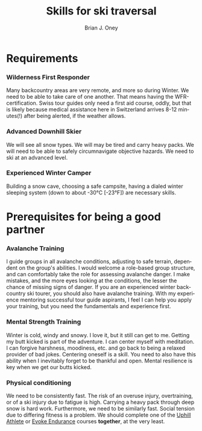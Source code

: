 #+TITLE: Skills for ski traversal
#+AUTHOR: Brian J. Oney
#+CATEGORY: tips
#+PROPERTY: TAGS safety, skills
#+OPTIONS: toc:nil
#+LANGUAGE: en

* Requirements
*** Wilderness First Responder
 Many backcountry areas are very remote, and more so during Winter. We need to be
 able to take care of one another. That means having the WFR-certification. Swiss tour
 guides only need a first aid course, oddly, but that is likely because medical
 assistance here in Switzerland arrives 8-12 minutes(!) after being alerted, if
 the weather allows.
*** Advanced Downhill Skier
 We will see all snow types. We will may be tired and carry heavy packs. We will
 need to be able to safely circumnavigate objective hazards. We need to ski at
 an advanced level.
*** Experienced Winter Camper
 Building a snow cave, choosing a safe campsite, having a dialed winter
 sleeping system (down to about -30°C [-23°F]) are necessary skills.
* Prerequisites for being a good partner
*** Avalanche Training
 I guide groups in all avalanche conditions, adjusting to safe terrain,
 dependent on the group's abilities. I would welcome a role-based group
 structure, and can comfortably take the role for assessing avalanche danger. I
 make mistakes, and the more eyes looking at the conditions, the lesser the
 chance of missing signs of danger. If you are an experienced winter
 backcountry ski tourer, you should also have avalanche training. With my
 experience mentoring successful tour guide aspirants, I feel I can help you
 apply your training, but you need the fundamentals and experience first.
*** Mental Strength Training
 Winter is cold, windy and snowy. I love it, but it still can get to
 me. Getting my butt kicked is part of the adventure. I can center myself with
 meditation. I can forgive harshness, moodiness, etc. and go back to being a
 relaxed provider of bad jokes. Centering oneself is a skill. You need to
 also have this ability when I inevitably forget to be thankful and
 open. Mental resilience is key when we get our butts kicked.
*** Physical conditioning
 We need to be consistently fast. The risk of an overuse injury, overtraining,
 or of a ski injury due to fatigue is high. Carrying a heavy pack through deep
 snow is hard work. Furthermore, we need to be similarly fast. Social tension
 due to differing fitness is a problem. We should complete one of the [[https://UphillAthlete.com][Uphill
 Athlete]] or [[https://evokeendurance.com][Evoke Endurance]] courses *together*, at the very least.
